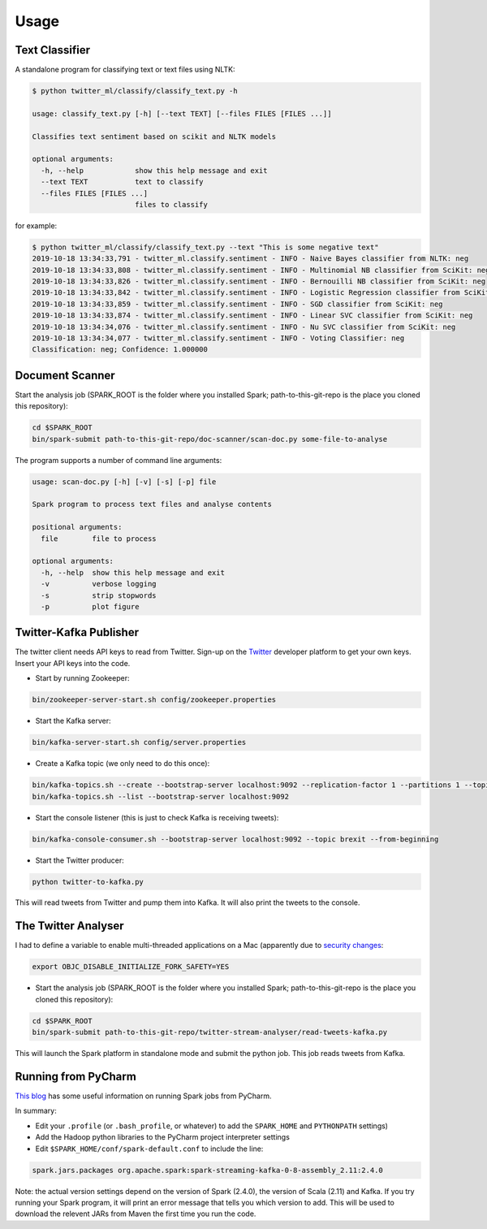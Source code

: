=====
Usage
=====

Text Classifier
---------------
A standalone program for classifying text or text files using NLTK:

.. code-block:: console

    $ python twitter_ml/classify/classify_text.py -h

    usage: classify_text.py [-h] [--text TEXT] [--files FILES [FILES ...]]

    Classifies text sentiment based on scikit and NLTK models

    optional arguments:
      -h, --help            show this help message and exit
      --text TEXT           text to classify
      --files FILES [FILES ...]
                            files to classify

for example:

.. code-block:: console

    $ python twitter_ml/classify/classify_text.py --text "This is some negative text"
    2019-10-18 13:34:33,791 - twitter_ml.classify.sentiment - INFO - Naive Bayes classifier from NLTK: neg
    2019-10-18 13:34:33,808 - twitter_ml.classify.sentiment - INFO - Multinomial NB classifier from SciKit: neg
    2019-10-18 13:34:33,826 - twitter_ml.classify.sentiment - INFO - Bernouilli NB classifier from SciKit: neg
    2019-10-18 13:34:33,842 - twitter_ml.classify.sentiment - INFO - Logistic Regression classifier from SciKit: neg
    2019-10-18 13:34:33,859 - twitter_ml.classify.sentiment - INFO - SGD classifier from SciKit: neg
    2019-10-18 13:34:33,874 - twitter_ml.classify.sentiment - INFO - Linear SVC classifier from SciKit: neg
    2019-10-18 13:34:34,076 - twitter_ml.classify.sentiment - INFO - Nu SVC classifier from SciKit: neg
    2019-10-18 13:34:34,077 - twitter_ml.classify.sentiment - INFO - Voting Classifier: neg
    Classification: neg; Confidence: 1.000000

Document Scanner
----------------

Start the analysis job (SPARK_ROOT is the folder where you installed Spark; path-to-this-git-repo is the place you cloned this repository):

.. code-block:: console

    cd $SPARK_ROOT
    bin/spark-submit path-to-this-git-repo/doc-scanner/scan-doc.py some-file-to-analyse


The program supports a number of command line arguments:

.. code-block:: console

    usage: scan-doc.py [-h] [-v] [-s] [-p] file

    Spark program to process text files and analyse contents

    positional arguments:
      file        file to process

    optional arguments:
      -h, --help  show this help message and exit
      -v          verbose logging
      -s          strip stopwords
      -p          plot figure

Twitter-Kafka Publisher
-----------------------
The twitter client needs API keys to read from Twitter. Sign-up on the `Twitter <https://www.twitter.com>`_ developer platform to get your own keys. Insert your API keys into the code.

* Start by running Zookeeper:

.. code-block:: console

    bin/zookeeper-server-start.sh config/zookeeper.properties

* Start the Kafka server:

.. code-block:: console

    bin/kafka-server-start.sh config/server.properties

* Create a Kafka topic (we only need to do this once):

.. code-block:: console

    bin/kafka-topics.sh --create --bootstrap-server localhost:9092 --replication-factor 1 --partitions 1 --topic brexit
    bin/kafka-topics.sh --list --bootstrap-server localhost:9092

* Start the console listener (this is just to check Kafka is receiving tweets):

.. code-block:: console

    bin/kafka-console-consumer.sh --bootstrap-server localhost:9092 --topic brexit --from-beginning

* Start the Twitter producer:

.. code-block:: console

    python twitter-to-kafka.py

This will read tweets from Twitter and pump them into Kafka. It will also print the tweets to the console.

The Twitter Analyser
--------------------
I had to define a variable to enable multi-threaded applications on a Mac (apparently due to `security changes <https://stackoverflow.com/questions/50168647/multiprocessing-causes-python-to-crash-and-gives-an-error-may-have-been-in-progr>`_:

.. code-block:: console

    export OBJC_DISABLE_INITIALIZE_FORK_SAFETY=YES

* Start the analysis job (SPARK_ROOT is the folder where you installed Spark; path-to-this-git-repo is the place you cloned this repository):

.. code-block:: console

    cd $SPARK_ROOT
    bin/spark-submit path-to-this-git-repo/twitter-stream-analyser/read-tweets-kafka.py

This will launch the Spark platform in standalone mode and submit the python job.
This job reads tweets from Kafka.

Running from PyCharm
--------------------
`This blog <https://www.pavanpkulkarni.com/blog/12-pyspark-in-pycharm/>`_ has some useful information on running Spark jobs from PyCharm.

In summary:

* Edit your ``.profile`` (or ``.bash_profile``, or whatever) to add the ``SPARK_HOME`` and ``PYTHONPATH`` settings)
* Add the Hadoop python libraries to the PyCharm project interpreter settings
* Edit ``$SPARK_HOME/conf/spark-default.conf`` to include the line:

.. code-block:: console

    spark.jars.packages org.apache.spark:spark-streaming-kafka-0-8-assembly_2.11:2.4.0

Note: the actual version settings depend on the version of Spark (2.4.0), the version of Scala (2.11) and Kafka.
If you try running your Spark program, it will print an error message that tells you which version to add.
This will be used to download the relevent JARs from Maven the first time you run the code.
